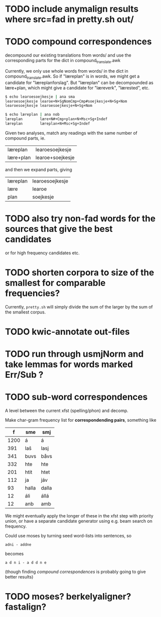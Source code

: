 * TODO include anymalign results where src=fad in pretty.sh out/
* TODO compound correspondences
  decompound our existing translations from words/ and use the
  corresponding parts for the dict in compound_translate.awk

  Currently, we only use whole words from words/ in the dict in
  compound_translate.awk. So if "læreplan" is in words, we might get a
  candidate for "læreplanforslag". But "læreplan" can be decompounded
  as lære+plan, which might give a candidate for "læreverk",
  "lærested", etc.

#+BEGIN_SRC sh
  $ echo learoesoejkesje | ana sma
  learoesoejkesje learoe+N+SgNomCmp+Cmp#soejkesje+N+Sg+Nom
  learoesoejkesje learoesoejkesje+N+Sg+Nom
  
  $ echo læreplan | ana nob
  læreplan        lære+N#+Cmp+plan+N+Msc+Sg+Indef
  læreplan        læreplan+N+Msc+Sg+Indef
#+END_SRC

  Given two analyses, match any readings with the same number of compound parts, ie.
  | læreplan  | learoesoejkesje  |
  | lære+plan | learoe+soejkesje |
  and then we expand parts, giving
  | læreplan | learoesoejkesje |
  | lære     | learoe          |
  | plan     | soejkesje       |
  
* TODO also try non-fad words for the sources that give the best candidates
  or for high frequency candidates etc.

* TODO shorten corpora to size of the smallest for comparable frequencies?
  Currently, =pretty.sh= will simply divide the sum of the larger by
  the sum of the smallest corpus.

* TODO kwic-annotate out-files

* TODO run through usmjNorm and take lemmas for words marked Err/Sub ?
* TODO sub-word correspondences
  A level between the current xfst (spelling/phon) and decomp.

  Make char-gram frequency list for *correspondending pairs*,
  something like

  |    f | sme   | smj   |
  |------+-------+-------|
  | 1200 | á     | á     |
  |  391 | laš   | lasj  |
  |  341 | buvs  | båvs  |
  |  332 | hte   | hte   |
  |  201 | htit  | htet  |
  |  112 | ja    | jáv   |
  |   93 | halla | dalla |
  |   12 | áli   | állá  |
  |   12 | anb   | amb   |

  We might eventually apply the longer of these in the xfst step with
  priority union, or have a separate candidate generator using e.g.
  beam search on frequency.

  Could use moses by turning seed word-lists into sentences, so
  : adni - addne
  becomes
  : a d n i - a d d n e
  
  (though finding [[*compound%20correspondences][compound correspondences]] is probably going to give
  better results)
* TODO moses? berkelyaligner? fastalign?
